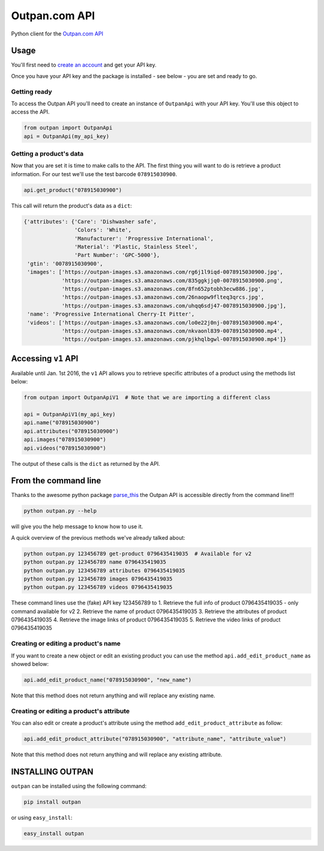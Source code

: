 Outpan.com API
==============

|PyPI latest version badge|\ |Code health|

Python client for the `Outpan.com
API <http://www.outpan.com/developers.php>`__

Usage
-----

You'll first need to `create an
account <http://www.outpan.com/index.php>`__ and get your API key.

Once you have your API key and the package is installed - see below -
you are set and ready to go.

Getting ready
~~~~~~~~~~~~~

To access the Outpan API you'll need to create an instance of
``OutpanApi`` with your API key. You'll use this object to access the
API.

.. code:: python

    from outpan import OutpanApi
    api = OutpanApi(my_api_key)

Getting a product's data
~~~~~~~~~~~~~~~~~~~~~~~~

Now that you are set it is time to make calls to the API. The first
thing you will want to do is retrieve a product information. For our
test we'll use the test barcode ``078915030900``.

.. code:: python

    api.get_product("078915030900")

This call will return the product's data as a ``dict``:

.. code:: javascript

    {'attributes': {'Care': 'Dishwasher safe',
                    'Colors': 'White',
                    'Manufacturer': 'Progressive International',
                    'Material': 'Plastic, Stainless Steel',
                    'Part Number': 'GPC-5000'},
     'gtin': '0078915030900',
     'images': ['https://outpan-images.s3.amazonaws.com/rg6j1l9iqd-0078915030900.jpg',
                'https://outpan-images.s3.amazonaws.com/835ggkjjq0-0078915030900.png',
                'https://outpan-images.s3.amazonaws.com/8fn652ptobh3ecw886.jpg',
                'https://outpan-images.s3.amazonaws.com/26naopw9flteq3qrcs.jpg',
                'https://outpan-images.s3.amazonaws.com/uhqq6sdj47-0078915030900.jpg'],
     'name': 'Progressive International Cherry-It Pitter',
     'videos': ['https://outpan-images.s3.amazonaws.com/lo0e22j0nj-0078915030900.mp4',
                'https://outpan-images.s3.amazonaws.com/nkvaonl839-0078915030900.mp4',
                'https://outpan-images.s3.amazonaws.com/pjkhqlbgwl-0078915030900.mp4']}

Accessing ``v1`` API
--------------------

Available until Jan. 1st 2016, the ``v1`` API allows you to retrieve
specific attributes of a product using the methods list below:

.. code:: python

    from outpan import OutpanApiV1  # Note that we are importing a different class

    api = OutpanApiV1(my_api_key)
    api.name("078915030900")
    api.attributes("078915030900")
    api.images("078915030900")
    api.videos("078915030900")

The output of these calls is the ``dict`` as returned by the API.

From the command line
---------------------

Thanks to the awesome python package
`parse\_this <https://github.com/bertrandvidal/parse_this>`__ the Outpan
API is accessible directly from the command line!!!

.. code:: bash

    python outpan.py --help

will give you the help message to know how to use it.

A quick overview of the previous methods we've already talked about:

.. code:: bash

    python outpan.py 123456789 get-product 0796435419035  # Available for v2
    python outpan.py 123456789 name 0796435419035
    python outpan.py 123456789 attributes 0796435419035
    python outpan.py 123456789 images 0796435419035
    python outpan.py 123456789 videos 0796435419035

These command lines use the (fake) API key 123456789 to 1. Retrieve the
full info of product 0796435419035 - only command available for v2 2.
Retrieve the name of product 0796435419035 3. Retrieve the attributes of
product 0796435419035 4. Retrieve the image links of product
0796435419035 5. Retrieve the video links of product 0796435419035

Creating or editing a product's name
~~~~~~~~~~~~~~~~~~~~~~~~~~~~~~~~~~~~

If you want to create a new object or edit an existing product you can
use the method ``api.add_edit_product_name`` as showed below:

.. code:: python

    api.add_edit_product_name("078915030900", "new_name")

Note that this method does not return anything and will replace any
existing name.

Creating or editing a product's attribute
~~~~~~~~~~~~~~~~~~~~~~~~~~~~~~~~~~~~~~~~~

You can also edit or create a product's attribute using the method
``add_edit_product_attribute`` as follow:

.. code:: python

    api.add_edit_product_attribute("078915030900", "attribute_name", "attribute_value")

Note that this method does not return anything and will replace any
existing attribute.

INSTALLING OUTPAN
-----------------

``outpan`` can be installed using the following command:

.. code:: bash

    pip install outpan

or using ``easy_install``:

.. code:: bash

    easy_install outpan

.. |PyPI latest version badge| image:: https://badge.fury.io/py/outpan.svg
   :target: https://pypi.python.org/pypi/outpan
.. |Code health| image:: https://landscape.io/github/bertrandvidal/outpan_api/master/landscape.png
   :target: https://landscape.io/github/bertrandvidal/outpan_api/master
